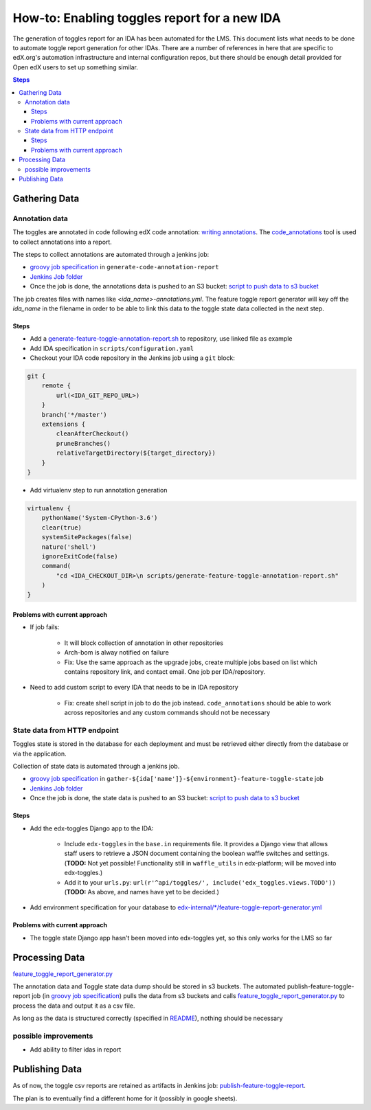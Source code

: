 .. _adding_new_ida:

=============================================
How-to: Enabling toggles report for a new IDA
=============================================

The generation of toggles report for an IDA has been automated for the LMS.
This document lists what needs to be done to automate toggle report generation for other IDAs.
There are a number of references in here that are specific to edX.org's
automation infrastructure and internal configuration repos,
but there should be enough detail provided for Open edX users to set up something similar.

.. contents:: Steps

Gathering Data
==============

Annotation data
---------------
The toggles are annotated in code following edX code annotation: `writing annotations`_.
The `code_annotations`_ tool is used to collect annotations into a report.

The steps to collect annotations are automated through a jenkins job:

- `groovy job specification`_ in ``generate-code-annotation-report``
- `Jenkins Job folder`_
- Once the job is done, the annotations data is pushed to an S3 bucket: `script to push data to s3 bucket`_

The job creates files with names like `<ida_name>-annotations.yml`.
The feature toggle report generator will key off the `ida_name`
in the filename in order to be able to link this data to the toggle state data
collected in the next step.

.. _writing annotations: https://code-annotations.readthedocs.io/en/latest/writing_annotations.html
.. _code_annotations: https://github.com/edx/code-annotations

Steps
~~~~~

- Add a `generate-feature-toggle-annotation-report.sh`_ to repository, use linked file as example
- Add IDA specification in ``scripts/configuration.yaml``
- Checkout your IDA code repository in the Jenkins job using a ``git`` block:

.. code:: java

        git {
            remote {
                url(<IDA_GIT_REPO_URL>)
            }
            branch('*/master')
            extensions {
                cleanAfterCheckout()
                pruneBranches()
                relativeTargetDirectory(${target_directory})
            }
        }

- Add virtualenv step to run annotation generation

.. code:: java

    virtualenv {
        pythonName('System-CPython-3.6')
        clear(true)
        systemSitePackages(false)
        nature('shell')
        ignoreExitCode(false)
        command(
            "cd <IDA_CHECKOUT_DIR>\n scripts/generate-feature-toggle-annotation-report.sh"
        )
    }


.. _generate-feature-toggle-annotation-report.sh: https://github.com/edx/edx-platform/blob/master/scripts/generate-feature-toggle-annotation-report.sh


Problems with current approach
~~~~~~~~~~~~~~~~~~~~~~~~~~~~~~

* If job fails:

    - It will block collection of annotation in other repositories
    - Arch-bom is alway notified on failure
    - Fix: Use the same approach as the upgrade jobs, create multiple jobs based on list which contains repository link, and contact email. One job per IDA/repository.

* Need to add custom script to every IDA that needs to be in IDA repository

    - Fix: create shell script in job to do the job instead. ``code_annotations`` should be able to work across repositories and any custom commands should not be necessary



State data from HTTP endpoint
-----------------------------
Toggles state is stored in the database for each deployment and must be retrieved
either directly from the database or via the application.

Collection of state data is automated through a jenkins job.

- `groovy job specification`_  in ``gather-${ida['name']}-${environment}-feature-toggle-state`` job
- `Jenkins Job folder`_
- Once the job is done, the state data is pushed to an S3 bucket: `script to push data to s3 bucket`_

Steps
~~~~~
- Add the edx-toggles Django app to the IDA:

    - Include ``edx-toggles`` in the ``base.in`` requirements file.
      It provides a Django view that allows staff users to retrieve
      a JSON document containing the boolean waffle switches and settings.
      (**TODO:** Not yet possible! Functionality still in ``waffle_utils`` in edx-platform;
      will be moved into edx-toggles.)
    - Add it to your ``urls.py``: ``url(r'^api/toggles/', include('edx_toggles.views.TODO'))``
      (**TODO:** As above, and names have yet to be decided.)

- Add environment specification for your database to `edx-internal/*/feature-toggle-report-generator.yml`_


Problems with current approach
~~~~~~~~~~~~~~~~~~~~~~~~~~~~~~

- The toggle state Django app hasn't been moved into edx-toggles yet,
  so this only works for the LMS so far

.. _edx-internal/*/feature-toggle-report-generator.yml: https://github.com/edx/edx-internal/blob/master/tools-edx-jenkins/feature-toggle-report-generator.yml


Processing Data
===============

`feature_toggle_report_generator.py`_


The annotation data and Toggle state data dump should be stored in s3 buckets. The automated publish-feature-toggle-report job (in `groovy job specification`_) pulls the data from s3 buckets and calls `feature_toggle_report_generator.py`_ to process  the data and output it as a csv file.

As long as the data is structured correctly (specified in `README`_), nothing should be necessary

possible improvements
---------------------

* Add ability to filter idas in report



Publishing Data
===============

As of now, the toggle csv reports are retained as artifacts in Jenkins job: `publish-feature-toggle-report`_.

The plan is to eventually find a different home for it (possibly in google sheets).


.. _Jenkins Job folder: https://tools-edx-jenkins.edx.org/job/Feature-Toggle-Report-Generator
.. _groovy job specification: https://github.com/edx/jenkins-job-dsl-internal/blob/master/jobs/tools-edx-jenkins.edx.org/createFeatureToggleReportGeneratorJobs.groovy
.. _script to push data to s3 bucket: https://github.com/edx/jenkins-job-dsl-internal/blob/master/resources/push-feature-toggle-data-to-s3.sh
.. _script to pull data from s3 bucket: https://github.com/edx/jenkins-job-dsl-internal/blob/master/resources/pull-feature-toggle-data-from-s3.sh
.. _feature_toggle_report_generator.py: https://github.com/edx/edx-toggles/blob/master/scripts/feature_toggle_report_generator.py
.. _publish-feature-toggle-report: https://tools-edx-jenkins.edx.org/job/Feature-Toggle-Report-Generator/job/publish-feature-toggle-report/

.. _README: https://github.com/edx/edx-toggles/blob/master/scripts/README.rst
